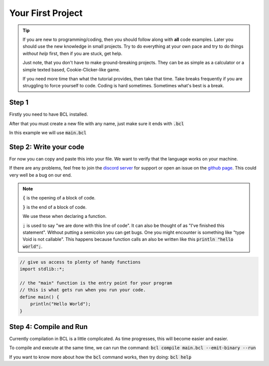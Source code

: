 Your First Project
===================

.. tip::

    If you are new to programming/coding, then you should follow along with **all**
    code examples. Later you should use the new knowledge in small projects. Try to do everything
    at your own pace and try to do things *without help* first, then if you are stuck, get help.

    Just note, that you don't have to make ground-breaking projects. They can be as simple as a
    calculator or a simple texted based, Cookie-Clicker-like game.

    If you need more time than what the tutorial provides, then take that time. Take breaks frequently if
    you are struggling to force yourself to code. Coding is hard sometimes. Sometimes what's best is a break.

#######
Step 1
#######

Firstly you need to have BCL installed.

After that you must create a new file with any name, just make sure it ends with :code:`.bcl`

In this example we will use :code:`main.bcl`

########################
Step 2: Write your code
########################

For now you can copy and paste this into your file. We want to verify that the language works on your machine.

If there are any problems, feel free to join the `discord server <https://discord.gg/R76Egy4uXs>`__ for support or
open an issue on the `github page <https://github.com/spidertyler2005/BCL>`__. This could very well be a bug on our end.

.. note::

    :code:`{` is the opening of a block of code.

    :code:`}` is the end of a block of code.

    We use these when declaring a function.

    :code:`;` is used to say "we are done with this line of code".
    It can also be thought of as "I've finished this statement". Without putting a semicolon you can get bugs.
    One you might encounter is something like "type Void is not callable". This happens because function calls
    an also be written like this :code:`println "hello world";`.

.. code-block:: bcl

    // give us access to plenty of handy functions
    import stdlib::*;

    // the "main" function is the entry point for your program
    // this is what gets run when you run your code.
    define main() {
        println("Hello World");
    }

########################
Step 4: Compile and Run
########################

Currently compilation in BCL is a little complicated.
As time progresses, this will become easier and easier.

To compile and execute at the same time, we can run the command:
:code:`bcl compile main.bcl --emit-binary --run`

If you want to know more about how the :code:`bcl` command works, then try doing:
:code:`bcl help`
